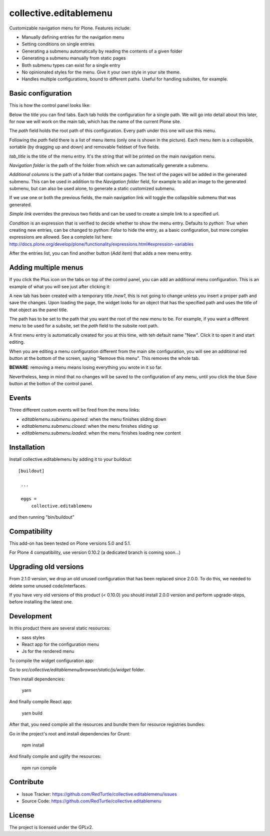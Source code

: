 .. This README is meant for consumption by humans and pypi. Pypi can render rst files so please do not use Sphinx features.
   If you want to learn more about writing documentation, please check out: http://docs.plone.org/about/documentation_styleguide_addons.html
   This text does not appear on pypi or github. It is a comment.

==============================================================================
collective.editablemenu
==============================================================================

Customizable navigation menu for Plone. Features include:

- Manually defining entries for the navigation menu
- Setting conditions on single entries
- Generating a submenu automatically by reading the contents of a given folder
- Generating a submenu manually from static pages
- Both submenu types can exist for a single entry
- No opinionated styles for the menu. Give it your own style in your site theme.
- Handles multiple configurations, bound to different paths. Useful for handling subsites, for example.


Basic configuration
-------------------

This is how the control panel looks like:

.. image:: docs/example1.jpg

Below the title you can find tabs. Each tab holds the configuration for a single path. We will go into detail about this later, for now we will work on the main tab, which has the name of the current Plone site.

The *path* field holds the root path of this configuration. Every path under this one will use this menu.

Following the *path* field there is a list of menu items (only one is shown in the picture). Each menu item is a collapsible, sortable (by dragging up and down) and removable fieldset of five fields.

*tab_title* is the title of the menu entry. It's the string that will be printed on the main navigation menu.

*Navigation folder* is the path of the folder from which we can automatically generate a submenu.

*Additional columns* is the path of a folder that contains pages. The text of the pages will be added in the generated submenu. This can be used in addition to the *Navigation folder* field, for example to add an image to the generated submenu, but can also be used alone, to generate a static customized submenu.

If we use one or both the previous fields, the main navigation link will toggle the collapsible submenu that was generated.

*Simple link* overrides the previous two fields and can be used to create a simple link to a specified url.

*Condition* is an expression that is verified to decide whether to show the menu entry. Defaults to *python: True* when creating new entries, can be changed to *python: False* to hide the entry, as a basic configuration, but more complex expressions are allowed. See a complete list here: http://docs.plone.org/develop/plone/functionality/expressions.html#expression-variables

After the entries list, you can find another button (*Add item*) that adds a new menu entry.

Adding multiple menus
---------------------

If you click the Plus icon on the tabs on top of the control panel, you can add an additional menu configuration. This is an example of what you will see just after clicking it:

.. image:: docs/example2.jpg

A new tab has been created with a temporary title */new1*, this is not going to change unless you insert a proper path and save the changes. Upon loading the page, the widget looks for an object that has the specified path and uses the title of that object as the panel title.

The path has to be set to the path that you want the root of the new menu to be. For example, if you want a different menu to be used for a subsite, set the *path* field to the subsite root path.

A first menu entry is automatically created for you at this time, with teh default name "New". Click it to open it and start editing.

When you are editing a menu configuration different from the main site configuration, you will see an additional red button at the bottom of the screen, saying "Remove this menu". This removes the whole tab.

**BEWARE**: removing a menu means losing everything you wrote in it so far.

Nevertheless, keep in mind that no changes will be saved to the configuration of any menu, until you click the blue *Save* button at the botton of the control panel.

Events
------

Three different custom events will be fired from the menu links:

- `editablemenu.submenu.opened`: when the menu finishes sliding down
- `editablemenu.submenu.closed`: when the menu finishes sliding up
- `editablemenu.submenu.loaded`: when the menu finishes loading new content

Installation
------------

Install collective.editablemenu by adding it to your buildout::

   [buildout]

    ...

    eggs =
        collective.editablemenu


and then running "bin/buildout"

Compatibility
-------------

This add-on has been tested on Plone versions 5.0 and 5.1.

For Plone 4 compatibility, use version 0.10.2 (a dedicated branch is coming soon...)



Upgrading old versions
----------------------

From 2.1.0 version, we drop an old unused configuration that has been replaced since 2.0.0.
To do this, we needed to delete some unused code/interfaces.

If you have very old versions of this product (< 0.10.0) you should install 2.0.0 version and perform upgrade-steps, before installing the latest one.


Development
-----------

In this product there are several static resources:

- sass styles
- React app for the configuration menu
- Js for the rendered menu

To compile the widget configuration app:

Go to `src/collective/editablemenu/browser/static/js/widget` folder.

Then install dependencies:

    yarn


And finally compile React app:

    yarn build

After that, you need compile all the resources and bundle them for resource registries bundles:

Go in the project's root and install dependencies for Grunt:

    npm install

And finally compile and uglify the resources:

    npm run compile


Contribute
----------

- Issue Tracker: https://github.com/RedTurtle/collective.editablemenu/issues
- Source Code: https://github.com/RedTurtle/collective.editablemenu


License
-------

The project is licensed under the GPLv2.
